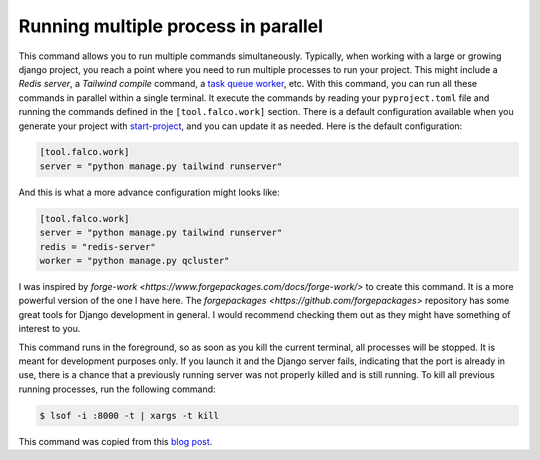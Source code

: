 Running multiple process in parallel
====================================

.. figure:: ../images/work.svg

This command allows you to run multiple commands simultaneously. Typically, when working with a large or growing django project, you
reach a point where you need to run multiple processes to run your project. This might include a *Redis server*, a *Tailwind compile* command,
a `task queue worker </guides/task_queues_and_schedulers.html>`_, etc. With this command, you can run all these commands in parallel within a single terminal.
It execute the commands by reading your ``pyproject.toml`` file and running the commands defined in the ``[tool.falco.work]`` section. There is a
default configuration available when you generate your project with `start-project </the_cli/start_project.html>`_, and you can update it 
as needed.
Here is the default configuration:

.. code:: toml

   [tool.falco.work]
   server = "python manage.py tailwind runserver"

And this is what a more advance configuration might looks like:

.. code:: toml

   [tool.falco.work]
   server = "python manage.py tailwind runserver"
   redis = "redis-server"
   worker = "python manage.py qcluster"

I was inspired by `forge-work <https://www.forgepackages.com/docs/forge-work/>` to create this command. It is a more powerful version of the one I have here.
The `forgepackages <https://github.com/forgepackages>` repository has some great tools for Django development in general. I would recommend checking them out as they might have something of interest to you.

This command runs in the foreground, so as soon as you kill the current terminal, all processes will be stopped. It is meant for development purposes only.
If you launch it and the Django server fails, indicating that the port is already in use, there is a chance that a previously running server was not properly killed
and is still running. To kill all previous running processes, run the following command:

.. code:: bash

   $ lsof -i :8000 -t | xargs -t kill

This command was copied from this `blog post <https://adamj.eu/tech/2023/11/19/django-stop-backgrounded-runserver/>`_.
